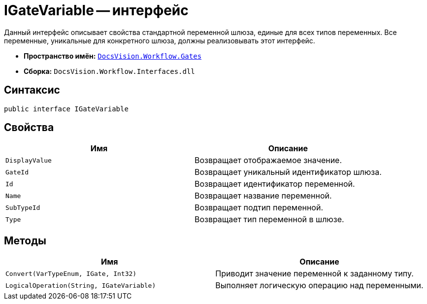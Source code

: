 = IGateVariable -- интерфейс

Данный интерфейс описывает свойства стандартной переменной шлюза, единые для всех типов переменных. Все переменные, уникальные для конкретного шлюза, должны реализовывать этот интерфейс.

* *Пространство имён:* `xref:Gates/Gates_NS.adoc[DocsVision.Workflow.Gates]`
* *Сборка:* `DocsVision.Workflow.Interfaces.dll`

== Синтаксис

[source,csharp]
----
public interface IGateVariable
----

== Свойства

[cols=",",options="header"]
|===
|Имя |Описание
|`DisplayValue` |Возвращает отображаемое значение.
|`GateId` |Возвращает уникальный идентификатор шлюза.
|`Id` |Возвращает идентификатор переменной.
|`Name` |Возвращает название переменной.
|`SubTypeId` |Возвращает подтип переменной.
|`Type` |Возвращает тип переменной в шлюзе.
|===

== Методы

[cols=",",options="header"]
|===
|Имя |Описание
|`Convert(VarTypeEnum, IGate, Int32)` |Приводит значение переменной к заданному типу.
|`LogicalOperation(String, IGateVariable)` |Выполняет логическую операцию над переменными.
|===
